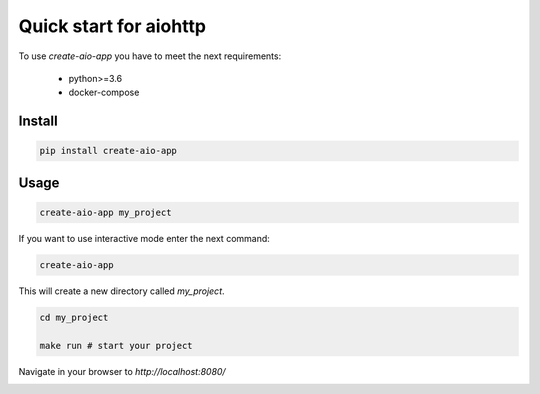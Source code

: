 Quick start for aiohttp
=======================

To use `create-aio-app` you have to meet the next requirements:

 - python>=3.6
 - docker-compose

Install
-------

.. code-block:: bash

    pip install create-aio-app

Usage
-----

.. code-block:: bash

    create-aio-app my_project

If you want to use interactive mode enter the next command:

.. code-block:: bash

    create-aio-app

This will create a new directory called `my_project`.

.. code-block:: bash

    cd my_project

    make run # start your project

Navigate in your browser to `http://localhost:8080/`

.. image:: https://raw.githubusercontent.com/aio-libs/create-aio-app/master/assets/assets.png
   :align: center

.. meta::
   :description: The aiohttp quick start with create-aio-app.
   :keywords: aiohttp quick start
